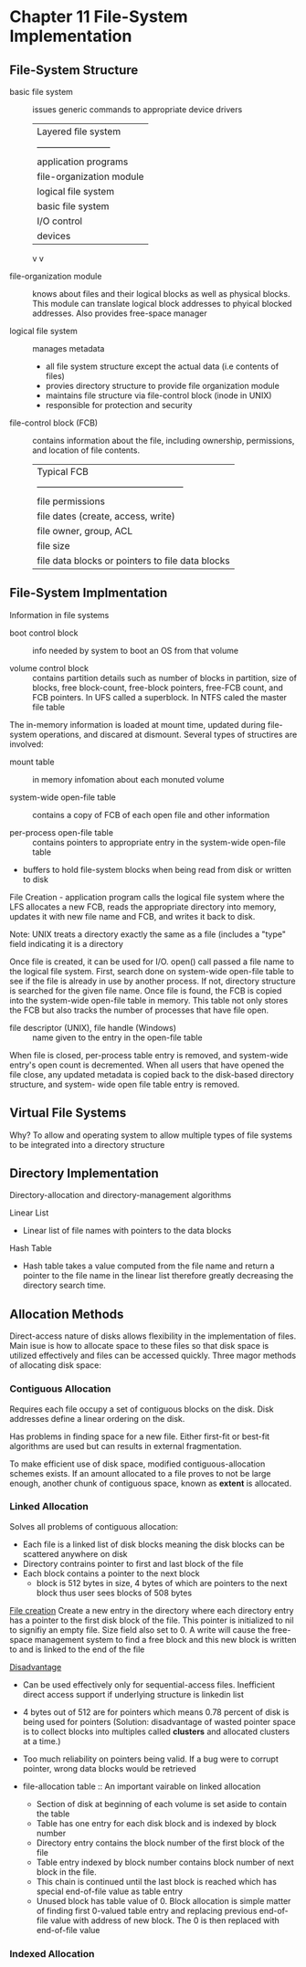 * Chapter 11 File-System Implementation
** File-System Structure
  - basic file system :: issues generic commands to appropriate device drivers
       | Layered ﬁle system       |
       | ------------------------ |
       | application programs     |
       | file-organization module |
       | logical file system      |
       | basic file system        |
       | I/O control              |
       | devices                  |
       v v
       
  - file-organization module :: knows about files and their logical blocks
       as well as physical blocks. This module can translate logical
       block addresses to phyical blocked addresses. Also provides
       free-space manager
       
  - logical file system :: manages metadata
    - all file system structure except the actual data (i.e contents of files)
    - provies directory structure to provide file organization module
    - maintains file structure via file-control block (inode in UNIX)
    - responsible for protection and security
      
  - file-control block (FCB) :: contains information about the file, including
       ownership, permissions, and location of file contents.
       | Typical FCB                                      |
       | ------------------------------------------------ |
       | file permissions                                 |
       | file dates (create, access, write)               |
       | file owner, group, ACL                           |
       | file size                                        |
       | file data blocks or pointers to file data blocks |
       
** File-System Implmentation
   Information in file systems
   - boot control block :: info needed by system to boot an OS from that volume
        
   - volume control block :: contains partition details such as number of blocks
        in partition, size of blocks, free block-count, free-block
        pointers, free-FCB count, and FCB pointers.  In UFS called a
        superblock.  In NTFS caled the master file table
        
        
   The in-memory information is loaded at mount time, updated during
   file-system operations, and discared at dismount. Several types of
   structires are involved:
   - mount table :: in memory infomation about each monuted volume
                    
   - system-wide open-file table :: contains a copy of FCB of each open file and
        other information
        
   - per-process open-file table :: contains pointers to appropriate entry in
        the system-wide open-file table
        
   - buffers to hold file-system blocks when being read from disk or written
     to disk
     
   File Creation - application program calls the logical file system
   where the LFS allocates a new FCB, reads the appropriate directory
   into memory, updates it with new file name and FCB, and writes it
   back to disk.
   
   Note: UNIX treats a directory exactly the same as a file (includes
   a "type" field indicating it is a directory
   
   Once file is created, it can be used for I/O. open() call passed a
   file name to the logical file system. First, search done on
   system-wide open-file table to see if the file is already in use by
   another process. If not, directory structure is searched for the
   given file name. Once file is found, the FCB is copied into the
   system-wide open-file table in memory. This table not only stores
   the FCB but also tracks the number of processes that have file
   open.
   
   - file descriptor (UNIX), file handle (Windows) :: name given to the entry
        in the open-file table
        
   When file is closed, per-process table entry is removed, and
   system-wide entry's open count is decremented. When all users that
   have opened the file close, any updated metadata is copied back to
   the disk-based directory structure, and system- wide open file
   table entry is removed.
   
** Virtual File Systems
   Why? To allow and operating system to allow multiple types of file
   systems to be integrated into a directory structure
   
** Directory Implementation
   Directory-allocation and directory-management algorithms
   
   Linear List
   - Linear list of file names with pointers to the data blocks 
     
   Hash Table
   - Hash table takes a value computed from the file name and return a pointer
     to the file name in the linear list therefore greatly decreasing
     the directory search time.
     
** Allocation Methods
   Direct-access nature of disks allows flexibility in the
   implementation of files.  Main isue is how to allocate space to
   these files so that disk space is utilized effectively and files
   can be accessed quickly. Three magor methods of allocating disk
   space:
   
*** Contiguous Allocation
    Requires each file occupy a set of contiguous blocks on the
    disk. Disk addresses define a linear ordering on the disk.
    
    Has problems in finding space for a new file. Either first-fit or
    best-fit algorithms are used but can results in external
    fragmentation.
    
    To make efficient use of disk space, modified
    contiguous-allocation schemes exists. If an amount allocated to a
    file proves to not be large enough, another chunk of contiguous
    space, known as *extent* is allocated.
    
*** Linked Allocation
    Solves all problems of contiguous allocation:
    - Each file is a linked list of disk blocks meaning the disk blocks can be
      scattered anywhere on disk
    - Directory contrains pointer to first and last block of the file
    - Each block contains a pointer to the next block
      - block is 512 bytes in size, 4 bytes of which are pointers to the 
        next block thus user sees blocks of 508 bytes
        
    _File creation_ Create a new entry in the directory where each
    directory entry has a pointer to the first disk block of the
    file. This pointer is initialized to nil to signifiy an empty
    file. Size field also set to 0. A write will cause the free-space
    management system to find a free block and this new block is
    written to and is linked to the end of the file
    
    _Disadvantage_
    - Can be used effectively only for sequential-access files. Inefficient
      direct access support if underlying structure is linkedin list
    - 4 bytes out of 512 are for pointers which means 0.78 percent of
      disk is being used for pointers (Solution: disadvantage of
      wasted pointer space is to collect blocks into multiples called
      *clusters* and allocated clusters at a time.)
    - Too much reliability on pointers being valid. If a bug were to corrupt
      pointer, wrong data blocks would be retrieved

    - file-allocation table :: An important vairable on linked allocation
      + Section of disk at beginning of each volume is set aside to contain 
        the table
      + Table has one entry for each disk block and is indexed by block number
      + Directory entry contains the block number of the first block of the file
      + Table entry indexed by block number contains block number of next block 
        in the file.
      + This chain is continued until the last block is reached which has special
        end-of-file value as table entry
      + Unused block has table value of 0. Block allocation is simple
        matter of finding first 0-valued table entry and replacing
        previous end-of-file value with address of new block. The 0 is
        then replaced with end-of-file value

*** Indexed Allocation
      
